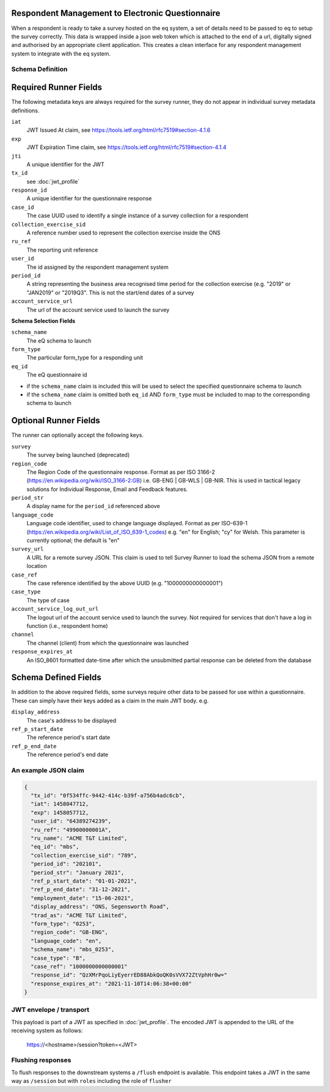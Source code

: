 Respondent Management to Electronic Questionnaire
----------------------------------------------------------------

When a respondent is ready to take a survey hosted on the eq system, a set of details
need to be passed to eq to setup the survey correctly. This data is wrapped inside a json web
token which is attached to the end of a url, digitally signed and authorised by an appropriate
client application. This creates a clean interface for any respondent management system
to integrate with the eq system.

Schema Definition
=================

Required Runner Fields
------------------------------

The following metadata keys are always required for the survey runner, they do not appear in individual survey metadata definitions.

``iat``
  JWT Issued At claim, see https://tools.ietf.org/html/rfc7519#section-4.1.6
``exp``
  JWT Expiration Time claim, see https://tools.ietf.org/html/rfc7519#section-4.1.4
``jti``
   A unique identifier for the JWT
``tx_id``
  see :doc:`jwt_profile`
``response_id``
  A unique identifier for the questionnaire response
``case_id``
  The case UUID used to identify a single instance of a survey collection for a respondent
``collection_exercise_sid``
  A reference number used to represent the collection exercise inside the ONS
``ru_ref``
  The reporting unit reference
``user_id``
  The id assigned by the respondent management system
``period_id``
  A string representing the business area recognised time period for the collection exercise (e.g. "2019" or "JAN2019" or "2019Q3". This is not the start/end dates of a survey
``account_service_url``
  The url of the account service used to launch the survey

**Schema Selection Fields**

``schema_name``
  The eQ schema to launch
``form_type``
  The particular form_type for a responding unit
``eq_id``
  The eQ questionnaire id

* if the ``schema_name`` claim is included this will be used to select the specified questionnaire schema to launch
* if the ``schema_name`` claim is omitted both ``eq_id`` AND ``form_type`` must be included to map to the corresponding schema to launch

Optional Runner Fields
----------------------

The runner can optionally accept the following keys.

``survey``
  The survey being launched (deprecated)
``region_code``
  The Region Code of the questionnaire response. Format as per ISO 3166-2 (https://en.wikipedia.org/wiki/ISO_3166-2:GB) i.e. GB-ENG | GB-WLS | GB-NIR. This is used in tactical legacy solutions for Individual Response, Email and Feedback features.
``period_str``
  A display name for the ``period_id`` referenced above
``language_code``
  Language code identifier, used to change language displayed. Format as per ISO-639-1 (https://en.wikipedia.org/wiki/List_of_ISO_639-1_codes) e.g. "en" for English; "cy" for Welsh. This parameter is currently optional; the default is "en"
``survey_url``
  A URL for a remote survey JSON. This claim is used to tell Survey Runner to load the schema JSON from a remote location
``case_ref``
  The case reference identified by the above UUID (e.g. "1000000000000001")
``case_type``
  The type of case
``account_service_log_out_url``
  The logout url of the account service used to launch the survey.  Not required for services that don't have a log in function (i.e., respondent home)
``channel``
  The channel (client) from which the questionnaire was launched
``response_expires_at``
  An ISO_8601 formatted date-time after which the unsubmitted partial response can be deleted from the database

Schema Defined Fields
---------------------

In addition to the above required fields, some surveys require other data to be passed for use within a questionnaire. These can simply have their keys added as a claim in the main JWT body. e.g.

``display_address``
  The case's address to be displayed
``ref_p_start_date``
  The reference period's start date
``ref_p_end_date``
  The reference period's end date

An example JSON claim
=====================

.. code-block:: javascript

  {
    "tx_id": "0f534ffc-9442-414c-b39f-a756b4adc6cb",
    "iat": 1458047712,
    "exp": 1458057712,
    "user_id": "64389274239",
    "ru_ref": "49900000001A",
    "ru_name": "ACME T&T Limited",
    "eq_id": "mbs",
    "collection_exercise_sid": "789",
    "period_id": "202101",
    "period_str": "January 2021",
    "ref_p_start_date": "01-01-2021",
    "ref_p_end_date": "31-12-2021",
    "employment_date": "15-06-2021",
    "display_address": "ONS, Segensworth Road",
    "trad_as": "ACME T&T Limited",
    "form_type": "0253",
    "region_code": "GB-ENG",
    "language_code": "en",
    "schema_name": "mbs_0253",
    "case_type": "B",
    "case_ref": "1000000000000001"
    "response_id": "QzXMrPqoLiyEyerrED88AbkQoQK0sVVX72ZtVphHr0w="
    "response_expires_at": "2021-11-10T14:06:38+00:00"
  }

JWT envelope / transport
========================
This payload is part of a JWT as specified in :doc:`jwt_profile`. The encoded
JWT is appended to the URL of the receiving system as follows:

  https://<hostname>/session?token=<JWT>


Flushing responses
========================
To flush responses to the downstream systems a ``/flush`` endpoint is available.
This endpoint takes a JWT in the same way as ``/session`` but with ``roles``
including the role of  ``flusher``
